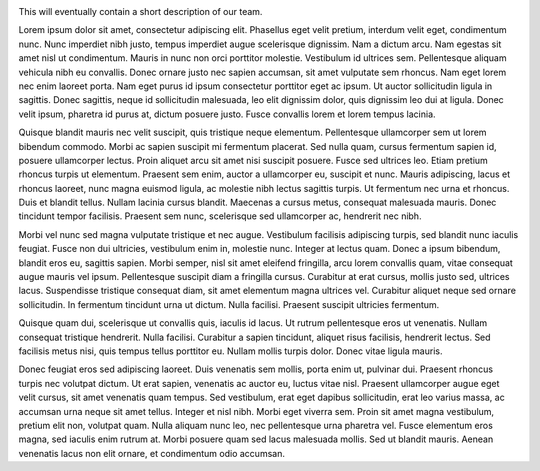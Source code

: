 .. link:
.. description: home page
.. tags:
.. date: 2013/08/29 16:00:00
.. title: Welcome
.. slug: index

.. image:: /images/lorem-ipsum-logo.png
   :width: 200
   :alt: Lorem ipsum logo
   :align: right

This will eventually contain a short description of our team.
   
Lorem ipsum dolor sit amet, consectetur adipiscing elit. Phasellus eget velit pretium, interdum velit eget, condimentum nunc. Nunc imperdiet nibh justo, tempus imperdiet augue scelerisque dignissim. Nam a dictum arcu. Nam egestas sit amet nisl ut condimentum. Mauris in nunc non orci porttitor molestie. Vestibulum id ultrices sem. Pellentesque aliquam vehicula nibh eu convallis. Donec ornare justo nec sapien accumsan, sit amet vulputate sem rhoncus. Nam eget lorem nec enim laoreet porta. Nam eget purus id ipsum consectetur porttitor eget ac ipsum. Ut auctor sollicitudin ligula in sagittis. Donec sagittis, neque id sollicitudin malesuada, leo elit dignissim dolor, quis dignissim leo dui at ligula. Donec velit ipsum, pharetra id purus at, dictum posuere justo. Fusce convallis lorem et lorem tempus lacinia.

Quisque blandit mauris nec velit suscipit, quis tristique neque elementum. Pellentesque ullamcorper sem ut lorem bibendum commodo. Morbi ac sapien suscipit mi fermentum placerat. Sed nulla quam, cursus fermentum sapien id, posuere ullamcorper lectus. Proin aliquet arcu sit amet nisi suscipit posuere. Fusce sed ultrices leo. Etiam pretium rhoncus turpis ut elementum. Praesent sem enim, auctor a ullamcorper eu, suscipit et nunc. Mauris adipiscing, lacus et rhoncus laoreet, nunc magna euismod ligula, ac molestie nibh lectus sagittis turpis. Ut fermentum nec urna et rhoncus. Duis et blandit tellus. Nullam lacinia cursus blandit. Maecenas a cursus metus, consequat malesuada mauris. Donec tincidunt tempor facilisis. Praesent sem nunc, scelerisque sed ullamcorper ac, hendrerit nec nibh.

Morbi vel nunc sed magna vulputate tristique et nec augue. Vestibulum facilisis adipiscing turpis, sed blandit nunc iaculis feugiat. Fusce non dui ultricies, vestibulum enim in, molestie nunc. Integer at lectus quam. Donec a ipsum bibendum, blandit eros eu, sagittis sapien. Morbi semper, nisl sit amet eleifend fringilla, arcu lorem convallis quam, vitae consequat augue mauris vel ipsum. Pellentesque suscipit diam a fringilla cursus. Curabitur at erat cursus, mollis justo sed, ultrices lacus. Suspendisse tristique consequat diam, sit amet elementum magna ultrices vel. Curabitur aliquet neque sed ornare sollicitudin. In fermentum tincidunt urna ut dictum. Nulla facilisi. Praesent suscipit ultricies fermentum.

Quisque quam dui, scelerisque ut convallis quis, iaculis id lacus. Ut rutrum pellentesque eros ut venenatis. Nullam consequat tristique hendrerit. Nulla facilisi. Curabitur a sapien tincidunt, aliquet risus facilisis, hendrerit lectus. Sed facilisis metus nisi, quis tempus tellus porttitor eu. Nullam mollis turpis dolor. Donec vitae ligula mauris.

Donec feugiat eros sed adipiscing laoreet. Duis venenatis sem mollis, porta enim ut, pulvinar dui. Praesent rhoncus turpis nec volutpat dictum. Ut erat sapien, venenatis ac auctor eu, luctus vitae nisl. Praesent ullamcorper augue eget velit cursus, sit amet venenatis quam tempus. Sed vestibulum, erat eget dapibus sollicitudin, erat leo varius massa, ac accumsan urna neque sit amet tellus. Integer et nisl nibh. Morbi eget viverra sem. Proin sit amet magna vestibulum, pretium elit non, volutpat quam. Nulla aliquam nunc leo, nec pellentesque urna pharetra vel. Fusce elementum eros magna, sed iaculis enim rutrum at. Morbi posuere quam sed lacus malesuada mollis. Sed ut blandit mauris. Aenean venenatis lacus non elit ornare, et condimentum odio accumsan. 